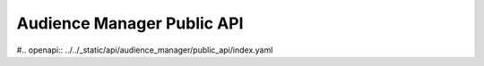 
Audience Manager Public API
===========================


#.. openapi:: ../../_static/api/audience_manager/public_api/index.yaml

.. raw:: html

    <redoc spec-url="../../_static/api/audience_manager/public_api/index.yaml" expand-responses="">
    </redoc>
